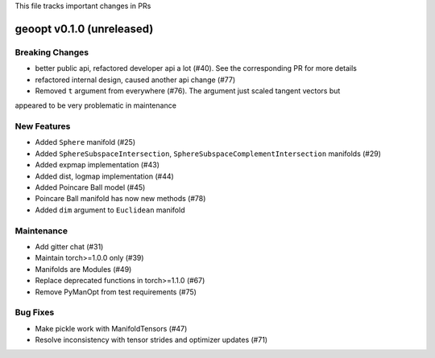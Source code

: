 This file tracks important changes in PRs

geoopt v0.1.0 (unreleased)
==========================

Breaking Changes
----------------
* better public api, refactored developer api a lot (#40). See the corresponding PR for more details
* refactored internal design, caused another api change (#77)
* Removed ``t`` argument from everywhere (#76). The argument just scaled tangent vectors but
appeared to be very problematic in maintenance


New Features
------------
* Added ``Sphere`` manifold (#25)
* Added ``SphereSubspaceIntersection``, ``SphereSubspaceComplementIntersection`` manifolds (#29)
* Added expmap implementation (#43)
* Added dist, logmap implementation (#44)
* Added Poincare Ball model (#45)
* Poincare Ball manifold has now new methods (#78)
* Added ``dim`` argument to ``Euclidean`` manifold


Maintenance
-----------
* Add gitter chat (#31)
* Maintain torch>=1.0.0 only (#39)
* Manifolds are Modules (#49)
* Replace deprecated functions in torch>=1.1.0 (#67)
* Remove PyManOpt from test requirements (#75)

Bug Fixes
---------
* Make pickle work with ManifoldTensors (#47)
* Resolve inconsistency with tensor strides and optimizer updates (#71)
